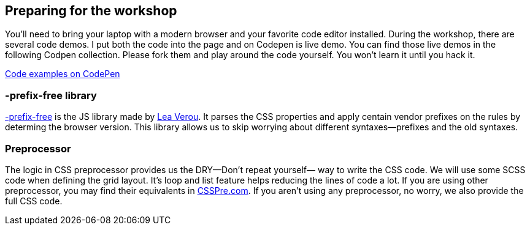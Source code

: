 == Preparing for the workshop

You’ll need to bring your laptop with a modern browser and your favorite code editor installed. During the workshop, there are several code demos. I put both the code into the page and on Codepen is live demo. You can find those live demos in the following Codpen collection. Please fork them and play around the code yourself. You won’t learn it until you hack it.

http://codepen.io/collection/XdbWMW/[Code examples on CodePen]

=== -prefix-free library

http://leaverou.github.io/prefixfree/[-prefix-free] is the JS library made by http://lea.verou.me/[Lea Verou]. It parses the CSS properties and apply centain vendor prefixes on the rules by determing the browser version. This library allows us to skip worrying about different syntaxes—prefixes and the old syntaxes.

=== Preprocessor

The logic in CSS preprocessor provides us the DRY—Don’t repeat yourself— way to write the CSS code. We will use some SCSS code when defining the grid layout. It’s loop and list feature helps reducing the lines of code a lot. If you are using other preprocessor, you may find their equivalents in http://csspre.com[CSSPre.com]. If you aren’t using any preprocessor, no worry, we also provide the full CSS code.

